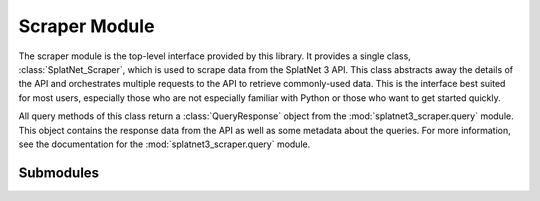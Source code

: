 Scraper Module
==============

The scraper module is the top-level interface provided by this library. It
provides a single class, :class:`SplatNet_Scraper`, which is used to scrape data
from the SplatNet 3 API. This class abstracts away the details of the API and
orchestrates multiple requests to the API to retrieve commonly-used data. This
is the interface best suited for most users, especially those who are not
especially familiar with Python or those who want to get started quickly.

All query methods of this class return a :class:`QueryResponse` object from the
:mod:`splatnet3_scraper.query` module. This object contains the response data
from the API as well as some metadata about the queries. For more information,
see the documentation for the :mod:`splatnet3_scraper.query` module.

Submodules
----------

.. python-apigen-entity-summary:: splatnet3_scraper.scraper.SplatNet_Scraper

.. python-apigen-entity-summary:: splatnet3_scraper.scraper.QueryMap